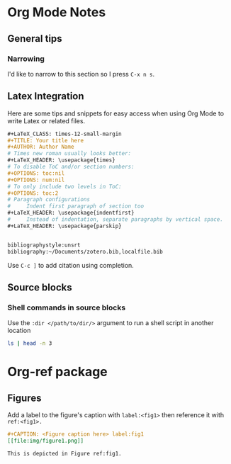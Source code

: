 * Org Mode Notes

** General tips
*** Narrowing
I'd like to narrow to this section so I press =C-x n s=.


** Latex Integration
Here are some tips and snippets for easy access when using Org Mode to write Latex or related files.

#+BEGIN_SRC org
#+LaTeX_CLASS: times-12-small-margin
#+TITLE: Your title here
#+AUTHOR: Author Name
# Times new roman usually looks better:
#+LaTeX_HEADER: \usepackage{times}
# To disable ToC and/or section numbers:
#+OPTIONS: toc:nil
#+OPTIONS: num:nil
# To only include two levels in ToC:
#+OPTIONS: toc:2
# Paragraph configurations
#     Indent first paragraph of section too
#+LaTeX_HEADER: \usepackage{indentfirst}
#     Instead of indentation, separate paragraphs by vertical space.
#+LaTeX_HEADER: \usepackage{parskip}


bibliographystyle:unsrt
bibliography:~/Documents/zotero.bib,localfile.bib
#+END_SRC

Use =C-c ]= to add citation using completion.


** Source blocks
*** Shell commands in source blocks
Use the =:dir </path/to/dir/>= argument to run a shell script in another location
#+BEGIN_SRC bash :dir ~/Projects/
ls | head -n 3
#+END_SRC

#+RESULTS:
| acg-windows             |
| archive                 |
| arthurcgusmao.github.io |



* Org-ref package
** Figures
Add a label to the figure's caption with =label:<fig1>= then reference it with =ref:<fig1>.=
#+BEGIN_SRC org
#+CAPTION: <Figure caption here> label:fig1
[[file:img/figure1.png]]

This is depicted in Figure ref:fig1.
#+END_SRC
